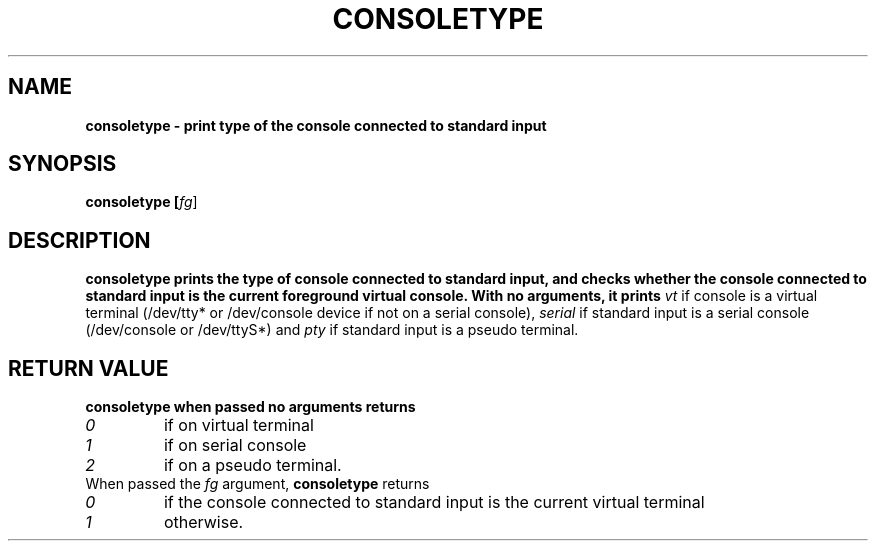 .TH CONSOLETYPE 1 "Red Hat, Inc" "RH" \" -*- nroff -*-
.SH NAME
\fBconsoletype
\- print type of the console connected to standard input
.SH SYNOPSIS
\fBconsoletype [\fIfg\fR]
.SH DESCRIPTION
\fBconsoletype
prints the type of console connected to standard input, and checks
whether the console connected to standard input is the current
foreground virtual console. With no arguments, it prints
\fIvt\fR
if console is a virtual terminal (/dev/tty* or /dev/console device if not on
a serial console),
\fIserial\fR
if standard input is a serial console (/dev/console or /dev/ttyS*) and
\fIpty\fR
if standard input is a pseudo terminal.
.SH RETURN VALUE
\fBconsoletype
when passed no arguments returns 
.TP
\fI0
if on virtual terminal
.TP
\fI1
if on serial console
.TP
\fI2
if on a pseudo terminal.
.TP
When passed the \fIfg\fR argument, \fBconsoletype\fR returns
.TP
\fI0
if the console connected to standard input is the current virtual
terminal
.TP
\fI1
otherwise.